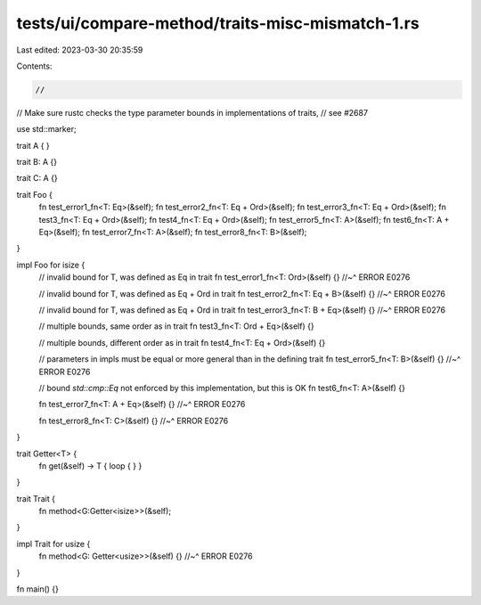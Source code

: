 tests/ui/compare-method/traits-misc-mismatch-1.rs
=================================================

Last edited: 2023-03-30 20:35:59

Contents:

.. code-block:: rs

    //
// Make sure rustc checks the type parameter bounds in implementations of traits,
// see #2687

use std::marker;

trait A { }

trait B: A {}

trait C: A {}

trait Foo {
    fn test_error1_fn<T: Eq>(&self);
    fn test_error2_fn<T: Eq + Ord>(&self);
    fn test_error3_fn<T: Eq + Ord>(&self);
    fn test3_fn<T: Eq + Ord>(&self);
    fn test4_fn<T: Eq + Ord>(&self);
    fn test_error5_fn<T: A>(&self);
    fn test6_fn<T: A + Eq>(&self);
    fn test_error7_fn<T: A>(&self);
    fn test_error8_fn<T: B>(&self);
}

impl Foo for isize {
    // invalid bound for T, was defined as Eq in trait
    fn test_error1_fn<T: Ord>(&self) {}
    //~^ ERROR E0276

    // invalid bound for T, was defined as Eq + Ord in trait
    fn test_error2_fn<T: Eq + B>(&self) {}
    //~^ ERROR E0276

    // invalid bound for T, was defined as Eq + Ord in trait
    fn test_error3_fn<T: B + Eq>(&self) {}
    //~^ ERROR E0276

    // multiple bounds, same order as in trait
    fn test3_fn<T: Ord + Eq>(&self) {}

    // multiple bounds, different order as in trait
    fn test4_fn<T: Eq + Ord>(&self) {}

    // parameters in impls must be equal or more general than in the defining trait
    fn test_error5_fn<T: B>(&self) {}
    //~^ ERROR E0276

    // bound `std::cmp::Eq` not enforced by this implementation, but this is OK
    fn test6_fn<T: A>(&self) {}

    fn test_error7_fn<T: A + Eq>(&self) {}
    //~^ ERROR E0276

    fn test_error8_fn<T: C>(&self) {}
    //~^ ERROR E0276
}

trait Getter<T> {
    fn get(&self) -> T { loop { } }
}

trait Trait {
    fn method<G:Getter<isize>>(&self);
}

impl Trait for usize {
    fn method<G: Getter<usize>>(&self) {}
    //~^ ERROR E0276
}

fn main() {}


